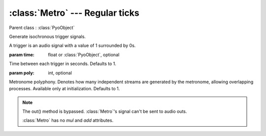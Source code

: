 :class:`Metro` --- Regular ticks
================================

.. class:: Metro(time=1, poly=1)

    Parent class : :class:`PyoObject`

    Generate isochronous trigger signals.
    
    A trigger is an audio signal with a value of 1 surrounded by 0s.

    :param time: float or :class:`PyoObject`, optional
    
    Time between each trigger in seconds. Defaults to 1.

    :param poly: int, optional
    
    Metronome polyphony. Denotes how many independent streams are generated by
    the metronome, allowing overlapping processes. Available only at initialization.
    Defaults to 1.


.. method:: Metro.setTime(x)

    Replace the `time` attribute.

    :param x: float or :class:`PyoObject`


.. note::

    The out() method is bypassed. :class:`Metro`'s signal can't be sent to audio outs. 
    
    :class:`Metro` has no `mul` and `add` attributes.
    
.. attribute:: Metro.time

    float or :class:`PyoObject`. Time between each trigger in seconds.
